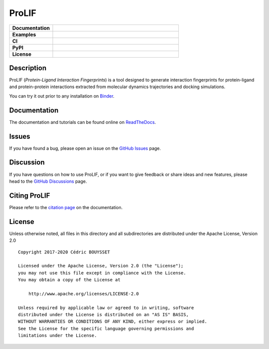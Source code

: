 ProLIF
======

.. list-table::
    :widths: 12 35

    * - **Documentation**
      - |docs|
    * - **Examples**
      - |binder|
    * - **CI**
      - |tests| |codecov| |lgtm|
    * - **PyPI**
      - |pypi-version| |build|
    * - **License**
      - |license|

Description
-----------

ProLIF (*Protein-Ligand Interaction Fingerprints*) is a tool designed to generate interaction fingerprints for protein-ligand and protein-protein interactions extracted from molecular dynamics trajectories and docking simulations.

You can try it out prior to any installation on `Binder <https://mybinder.org/v2/gh/chemosim-lab/ProLIF/HEAD?filepath=docs%2Fnotebooks>`_.

Documentation
-------------

The documentation and tutorials can be found online on `ReadTheDocs <https://prolif.readthedocs.io/en/latest/>`_.

Issues
------

If you have found a bug, please open an issue on the `GitHub Issues <https://github.com/chemosim-lab/ProLIF/issues>`_ page.

Discussion
----------

If you have questions on how to use ProLIF, or if you want to give feedback or share ideas and new features, please head to the `GitHub Discussions <https://github.com/chemosim-lab/ProLIF/discussions>`_ page.

Citing ProLIF
-------------

Please refer to the `citation page <https://prolif.readthedocs.io/en/latest/source/citation.html>`_ on the documentation.

License
-------

Unless otherwise noted, all files in this directory and all subdirectories are distributed under the Apache License, Version 2.0 ::

    Copyright 2017-2020 Cédric BOUYSSET

    Licensed under the Apache License, Version 2.0 (the "License");
    you may not use this file except in compliance with the License.
    You may obtain a copy of the License at

        http://www.apache.org/licenses/LICENSE-2.0

    Unless required by applicable law or agreed to in writing, software
    distributed under the License is distributed on an "AS IS" BASIS,
    WITHOUT WARRANTIES OR CONDITIONS OF ANY KIND, either express or implied.
    See the License for the specific language governing permissions and
    limitations under the License.


.. |pypi-version| image:: https://img.shields.io/pypi/v/prolif.svg
   :target: https://pypi.python.org/pypi/prolif
   :alt: Pypi Version

.. |build| image:: https://github.com/chemosim-lab/ProLIF/workflows/build/badge.svg
    :target: https://github.com/chemosim-lab/ProLIF/actions?query=workflow%3Abuild
    :alt: Build status

.. |tests| image:: https://github.com/chemosim-lab/ProLIF/workflows/tests/badge.svg?branch=master
    :target: https://github.com/chemosim-lab/ProLIF/actions?query=workflow%3Atests
    :alt: Tests status

.. |codecov| image:: https://codecov.io/gh/chemosim-lab/ProLIF/branch/master/graph/badge.svg?token=2FCHV08G8A
    :target: https://codecov.io/gh/chemosim-lab/ProLIF

.. |docs| image:: https://readthedocs.org/projects/prolif/badge/?version=latest
    :target: https://prolif.readthedocs.io/en/latest/?badge=latest
    :alt: Documentation Status

.. |lgtm| image:: https://img.shields.io/lgtm/grade/python/g/chemosim-lab/ProLIF.svg?logo=lgtm&logoWidth=18
    :target: https://lgtm.com/projects/g/chemosim-lab/ProLIF/context:python
    :alt: Code quality

.. |license| image:: https://img.shields.io/pypi/l/prolif
    :target: http://www.apache.org/licenses/LICENSE-2.0
    :alt: License

.. |binder| image:: https://mybinder.org/badge_logo.svg
    :target: https://mybinder.org/v2/gh/chemosim-lab/ProLIF/HEAD?filepath=docs%2Fnotebooks
    :alt: Try it on binder

